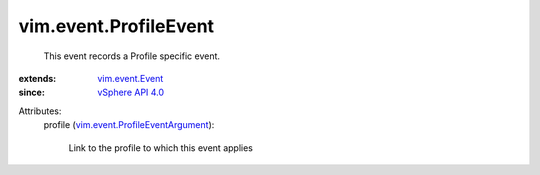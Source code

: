 .. _vSphere API 4.0: ../../vim/version.rst#vimversionversion5

.. _vim.event.Event: ../../vim/event/Event.rst

.. _vim.event.ProfileEventArgument: ../../vim/event/ProfileEventArgument.rst


vim.event.ProfileEvent
======================
  This event records a Profile specific event.
:extends: vim.event.Event_
:since: `vSphere API 4.0`_

Attributes:
    profile (`vim.event.ProfileEventArgument`_):

       Link to the profile to which this event applies
